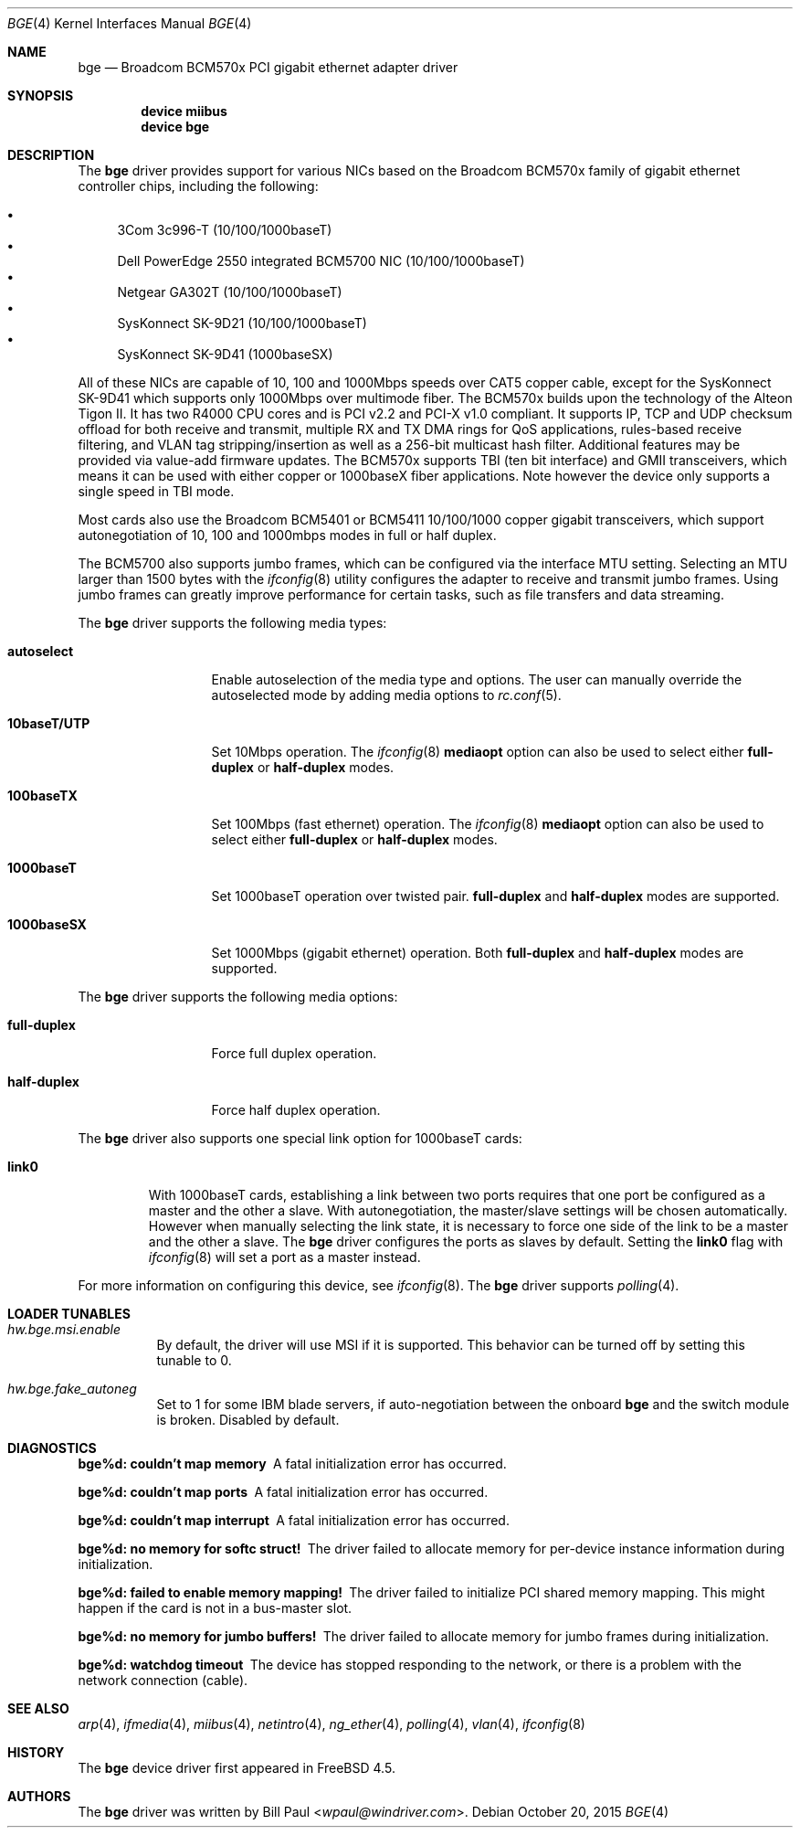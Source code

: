 .\" Copyright (c) 2001 Wind River Systems
.\" Copyright (c) 1997, 1998, 1999, 2000, 2001
.\"	Bill Paul <wpaul@windriver.com>. All rights reserved.
.\"
.\" Redistribution and use in source and binary forms, with or without
.\" modification, are permitted provided that the following conditions
.\" are met:
.\" 1. Redistributions of source code must retain the above copyright
.\"    notice, this list of conditions and the following disclaimer.
.\" 2. Redistributions in binary form must reproduce the above copyright
.\"    notice, this list of conditions and the following disclaimer in the
.\"    documentation and/or other materials provided with the distribution.
.\" 3. All advertising materials mentioning features or use of this software
.\"    must display the following acknowledgement:
.\"	This product includes software developed by Bill Paul.
.\" 4. Neither the name of the author nor the names of any co-contributors
.\"    may be used to endorse or promote products derived from this software
.\"   without specific prior written permission.
.\"
.\" THIS SOFTWARE IS PROVIDED BY Bill Paul AND CONTRIBUTORS ``AS IS'' AND
.\" ANY EXPRESS OR IMPLIED WARRANTIES, INCLUDING, BUT NOT LIMITED TO, THE
.\" IMPLIED WARRANTIES OF MERCHANTABILITY AND FITNESS FOR A PARTICULAR PURPOSE
.\" ARE DISCLAIMED.  IN NO EVENT SHALL Bill Paul OR THE VOICES IN HIS HEAD
.\" BE LIABLE FOR ANY DIRECT, INDIRECT, INCIDENTAL, SPECIAL, EXEMPLARY, OR
.\" CONSEQUENTIAL DAMAGES (INCLUDING, BUT NOT LIMITED TO, PROCUREMENT OF
.\" SUBSTITUTE GOODS OR SERVICES; LOSS OF USE, DATA, OR PROFITS; OR BUSINESS
.\" INTERRUPTION) HOWEVER CAUSED AND ON ANY THEORY OF LIABILITY, WHETHER IN
.\" CONTRACT, STRICT LIABILITY, OR TORT (INCLUDING NEGLIGENCE OR OTHERWISE)
.\" ARISING IN ANY WAY OUT OF THE USE OF THIS SOFTWARE, EVEN IF ADVISED OF
.\" THE POSSIBILITY OF SUCH DAMAGE.
.\"
.\" $FreeBSD: src/share/man/man4/bge.4,v 1.1.2.4 2003/02/17 21:20:39 trhodes Exp $
.\"
.Dd October 20, 2015
.Dt BGE 4
.Os
.Sh NAME
.Nm bge
.Nd "Broadcom BCM570x PCI gigabit ethernet adapter driver"
.Sh SYNOPSIS
.Cd "device miibus"
.Cd "device bge"
.Sh DESCRIPTION
The
.Nm
driver provides support for various NICs based on the Broadcom BCM570x
family of gigabit ethernet controller chips, including the
following:
.Pp
.Bl -bullet -compact
.It
3Com 3c996-T (10/100/1000baseT)
.It
Dell PowerEdge 2550 integrated BCM5700 NIC (10/100/1000baseT)
.It
Netgear GA302T (10/100/1000baseT)
.It
SysKonnect SK-9D21 (10/100/1000baseT)
.It
SysKonnect SK-9D41 (1000baseSX)
.El
.Pp
All of these NICs are capable of 10, 100 and 1000Mbps speeds over CAT5
copper cable, except for the SysKonnect SK-9D41 which supports only
1000Mbps over multimode fiber.
The BCM570x builds upon the technology of the Alteon Tigon II.
It has two R4000 CPU cores and is PCI v2.2 and PCI-X v1.0 compliant.
It supports IP, TCP
and UDP checksum offload for both receive and transmit,
multiple RX and TX DMA rings for QoS applications, rules-based
receive filtering, and VLAN tag stripping/insertion as well as
a 256-bit multicast hash filter.
Additional features may be
provided via value-add firmware updates.
The BCM570x supports TBI (ten bit interface) and GMII
transceivers, which means it can be used with either copper or 1000baseX
fiber applications.
Note however the device only supports a single
speed in TBI mode.
.Pp
Most cards also use the Broadcom BCM5401 or BCM5411 10/100/1000
copper gigabit transceivers,
which support autonegotiation of 10, 100 and 1000mbps modes in
full or half duplex.
.Pp
The BCM5700 also supports jumbo frames, which can be configured
via the interface MTU setting.
Selecting an MTU larger than 1500 bytes with the
.Xr ifconfig 8
utility configures the adapter to receive and transmit jumbo frames.
Using jumbo frames can greatly improve performance for certain tasks,
such as file transfers and data streaming.
.Pp
The
.Nm
driver supports the following media types:
.Bl -tag -width ".Cm 10baseT/UTP"
.It Cm autoselect
Enable autoselection of the media type and options.
The user can manually override
the autoselected mode by adding media options to
.Xr rc.conf 5 .
.It Cm 10baseT/UTP
Set 10Mbps operation.
The
.Xr ifconfig 8
.Ic mediaopt
option can also be used to select either
.Cm full-duplex
or
.Cm half-duplex
modes.
.It Cm 100baseTX
Set 100Mbps (fast ethernet) operation.
The
.Xr ifconfig 8
.Ic mediaopt
option can also be used to select either
.Cm full-duplex
or
.Cm half-duplex
modes.
.It Cm 1000baseT
Set 1000baseT operation over twisted pair.
.Cm full-duplex
and
.Cm half-duplex
modes are supported.
.It Cm 1000baseSX
Set 1000Mbps (gigabit ethernet) operation.
Both
.Cm full-duplex
and
.Cm half-duplex
modes are supported.
.El
.Pp
The
.Nm
driver supports the following media options:
.Bl -tag -width ".Cm full-duplex"
.It Cm full-duplex
Force full duplex operation.
.It Cm half-duplex
Force half duplex operation.
.El
.Pp
The
.Nm
driver also supports one special link option for 1000baseT cards:
.Bl -tag -width ".Cm link0"
.It Cm link0
With 1000baseT cards, establishing a link between two ports requires
that one port be configured as a master and the other a slave.
With autonegotiation,
the master/slave settings will be chosen automatically.
However when manually selecting the link state, it is necessary to
force one side of the link to be a master and the other a slave.
The
.Nm
driver configures the ports as slaves by default.
Setting the
.Cm link0
flag with
.Xr ifconfig 8
will set a port as a master instead.
.El
.Pp
For more information on configuring this device, see
.Xr ifconfig 8 .
The
.Nm
driver supports
.Xr polling 4 .
.Sh LOADER TUNABLES
.Bl -tag -width indent
.It Va hw.bge.msi.enable
By default, the driver will use MSI if it is supported.
This behavior can be turned off by setting this tunable to 0.
.It Va hw.bge.fake_autoneg
Set to 1 for some
.Tn IBM
blade servers,
if auto-negotiation between the onboard
.Nm
and the switch module is broken.
Disabled by default.
.El
.Sh DIAGNOSTICS
.Bl -diag
.It "bge%d: couldn't map memory"
A fatal initialization error has occurred.
.It "bge%d: couldn't map ports"
A fatal initialization error has occurred.
.It "bge%d: couldn't map interrupt"
A fatal initialization error has occurred.
.It "bge%d: no memory for softc struct!"
The driver failed to allocate memory for per-device instance information
during initialization.
.It "bge%d: failed to enable memory mapping!"
The driver failed to initialize PCI shared memory mapping.
This might
happen if the card is not in a bus-master slot.
.It "bge%d: no memory for jumbo buffers!"
The driver failed to allocate memory for jumbo frames during
initialization.
.It "bge%d: watchdog timeout"
The device has stopped responding to the network, or there is a problem with
the network connection (cable).
.El
.Sh SEE ALSO
.Xr arp 4 ,
.Xr ifmedia 4 ,
.Xr miibus 4 ,
.Xr netintro 4 ,
.Xr ng_ether 4 ,
.Xr polling 4 ,
.Xr vlan 4 ,
.Xr ifconfig 8
.Sh HISTORY
The
.Nm
device driver first appeared in
.Fx 4.5 .
.Sh AUTHORS
The
.Nm
driver was written by
.An Bill Paul Aq Mt wpaul@windriver.com .
